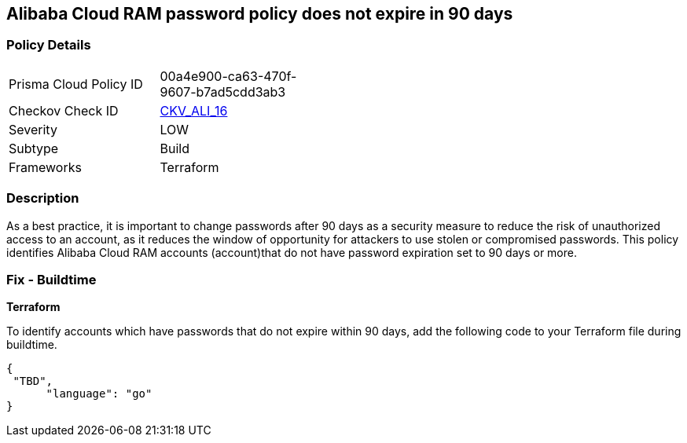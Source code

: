 == Alibaba Cloud RAM password policy does not expire in 90 days


=== Policy Details 

[width=45%]
[cols="1,1"]
|=== 
|Prisma Cloud Policy ID 
| 00a4e900-ca63-470f-9607-b7ad5cdd3ab3

|Checkov Check ID 
| https://github.com/bridgecrewio/checkov/tree/master/checkov/terraform/checks/resource/alicloud/RAMPasswordPolicyExpiration.py[CKV_ALI_16]

|Severity
|LOW

|Subtype
|Build
//, Run

|Frameworks
|Terraform

|=== 



=== Description 


As a best practice, it is important to change passwords after 90 days as a security measure to reduce the risk of unauthorized access to an account, as it reduces the window of opportunity for attackers to use stolen or compromised passwords. This policy identifies Alibaba Cloud RAM accounts (account)that do not have password expiration set to 90 days or more.


////
=== Fix - Runtime
Alibaba Cloud Portal
. Log in to Alibaba Cloud Portal
. Go to Resource Access Management (RAM) service
. In the left-side navigation pane, click on 'Settings'
. In the 'Security Settings' tab, In the 'Password Strength Settings' Section, Click on 'Edit Password Rule'
. In the 'Password Validity Period' field, enter 90 or less based on your requirement.
. Click on 'OK'
. Click on 'Close'
////
 



=== Fix - Buildtime


*Terraform* 

To identify accounts which have passwords that do not expire within 90 days, add the following code to your Terraform file during buildtime.


[source,go]
----
{
 "TBD",
      "language": "go"
}
----
